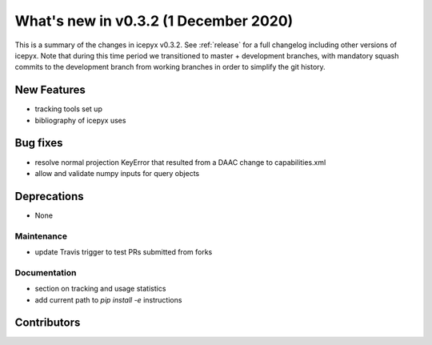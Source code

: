 .. _whatsnew_031:

What's new in v0.3.2 (1 December 2020)
-------------------------------------

This is a summary of the changes in icepyx v0.3.2. See :ref:`release` for a full changelog
including other versions of icepyx. Note that during this time period we transitioned to master + development branches, with mandatory squash commits to the development branch from working branches in order to simplify the git history.


New Features
~~~~~~~~~~~~

- tracking tools set up
- bibliography of icepyx uses

Bug fixes
~~~~~~~~~

- resolve normal projection KeyError that resulted from a DAAC change to capabilities.xml
- allow and validate numpy inputs for query objects

Deprecations
~~~~~~~~~~~~

- None


Maintenance
^^^^^^^^^^^

- update Travis trigger to test PRs submitted from forks


Documentation
^^^^^^^^^^^^^

- section on tracking and usage statistics
- add current path to `pip install -e` instructions


Contributors
~~~~~~~~~~~~

.. contributors:: v0.3.1..v0.3.2|HEAD